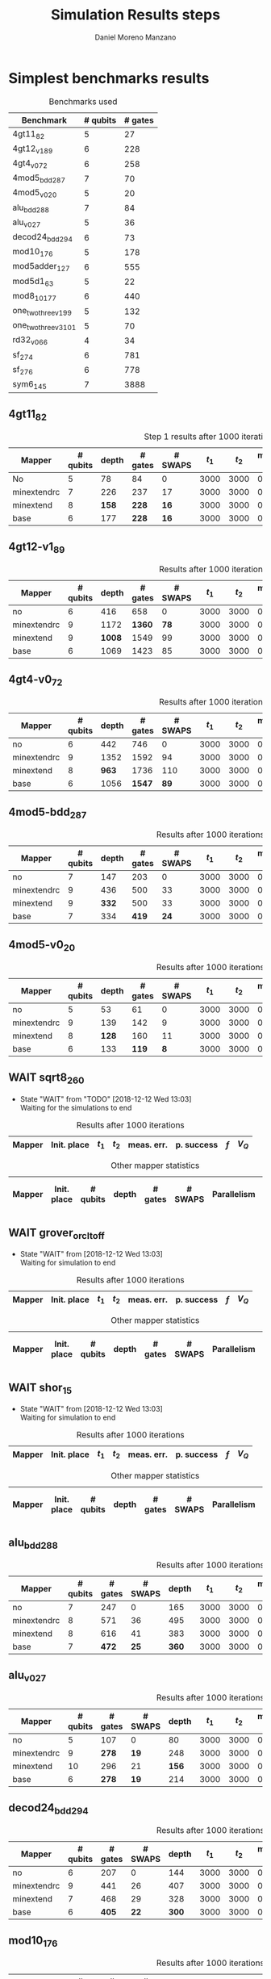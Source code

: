 #+TITLE: Simulation Results steps
#+AUTHOR: Daniel Moreno Manzano

#+LATEX_HEADER: \usepackage{geometry}
#+LATEX_HEADER: \geometry{left=2.5cm,right=2.5cm,top=2.5cm,bottom=2.5cm}

#+OPTIONS: toc:nil tasks:nil tags:nil


* First Step                                                       :noexport:

#+caption: Benchmark used
#+NAME: tab:bench1
#+ATTR_LATEX: :booktabs :environment :placement [!htpb]
|-----------+----------+---------+---------------------|
| Benchmark | # qubits | # gates | two-qubit gates (%) |
|-----------+----------+---------+---------------------|
| 4gt11_82  |        5 |      27 | 67                  |
|-----------+----------+---------+---------------------|

#+caption: Step 1 results after 100 iterations
#+NAME: tab:step1
#+ATTR_LATEX: :booktabs :environment :placement [!htpb]
|-------------+-------------+-------+-------+------------+------------+-----------+-------|
| Mapper      | Init. place | $t_1$ | $t_2$ | meas. err. | p. success |       $f$ | $V_Q$ |
|-------------+-------------+-------+-------+------------+------------+-----------+-------|
| No          | No          |  3000 |  3000 |       0.03 |       0.99 |   0.98879 |   390 |
|-------------+-------------+-------+-------+------------+------------+-----------+-------|
| minextendrc | No          |  3000 |  3000 |       0.03 |       0.96 | 0.9404637 |  1582 |
| minextendrc | Yes         |  3000 |  3000 |       0.03 |       0.98 | 0.9675513 |  1038 |
| minextend   | No          |  3000 |  3000 |       0.03 |       0.98 |  0.944128 |  1264 |
| minextend   | Yes         |  3000 |  3000 |       0.03 |       0.98 | 0.9585909 |   834 |
| base        | No          |  3000 |  3000 |       0.03 |       0.97 |   0.92331 |  1062 |
| base        | Yes         |  3000 |  3000 |       0.03 |       0.98 | 0.9568084 |   780 |
|-------------+-------------+-------+-------+------------+------------+-----------+-------|

#+caption: Other mapper statistics
#+NAME: tab:step1_other
#+ATTR_LATEX: :booktabs :environment :placement [!htpb] :font \small
|-------------+-------------+----------+-------+---------+---------+--------------------|
| Mapper      | Init. place | # qubits | depth | # gates | # SWAPS | # meet. in between |
|-------------+-------------+----------+-------+---------+---------+--------------------|
| No          | No          |        5 |    78 |      84 |       0 |                  0 |
|-------------+-------------+----------+-------+---------+---------+--------------------|
| minextendrc | No          |        7 |   226 |     237 |      17 |                  3 |
| minextendrc | Yes         |        6 |   173 |     174 |      10 |                  2 |
| minextend   | No          |        8 |   158 |     228 |      16 |                  1 |
| minextend   | Yes         |        6 |   139 |     165 |       9 |                  0 |
| base        | No          |        6 |   177 |     228 |      16 |                    |
| base        | Yes         |        6 |   130 |     147 |       7 |                    |
|-------------+-------------+----------+-------+---------+---------+--------------------|


** Routing comparison

*** No initial placement

#+BEGIN_EXPORT latex
\begin{minipage}[t]{.45\textwidth}
#+END_EXPORT

_With Resource constraints_

#+BEGIN_SRC shell
... the minimally extending path with swaps is: cycleExtend=10
        path from source[1]=[2]
        path from target[2]=[1->5] implying: swap(q1,q5)
... the minimally extending path with swaps is: cycleExtend=9
        path from source[1]=[3]
        path from target[2]=[2->0] implying: swap(q2,q0)
... the minimally extending path with swaps is: cycleExtend=20
        path from source[3]=[4->7->5] implying: swap(q4,q7) swap(q7,q5)
        path from target[3]=[3->0->2] implying: swap(q3,q0) swap(q0,q2)
... the minimally extending path with swaps is: cycleExtend=9
        path from source[1]=[0]
        path from target[2]=[5->2] implying: swap(q5,q2)
... the minimally extending path with swaps is: cycleExtend=12
        path from source[2]=[7->5] implying: swap(q7,q5)
        path from target[2]=[0->2] implying: swap(q0,q2)
... the minimally extending path with swaps is: cycleExtend=9
        path from source[1]=[5]
        path from target[2]=[0->2] implying: swap(q0,q2)
... the minimally extending path with swaps is: cycleExtend=9
        path from source[1]=[5]
        path from target[2]=[0->2] implying: swap(q0,q2)
... the minimally extending path with swaps is: cycleExtend=10
        path from source[1]=[0]
        path from target[2]=[5->2] implying: swap(q5,q2)
... the minimally extending path with swaps is: cycleExtend=13
        path from source[2]=[0->2] implying: swap(q0,q2)
        path from target[2]=[7->5] implying: swap(q7,q5)
... the minimally extending path with swaps is: cycleExtend=10
        path from source[1]=[2]
        path from target[2]=[3->0] implying: swap(q3,q0)
... the minimally extending path with swaps is: cycleExtend=10
        path from source[1]=[2]
        path from target[2]=[3->0] implying: swap(q3,q0)
... the minimally extending path with swaps is: cycleExtend=10
        path from source[1]=[7]
        path from target[2]=[2->5] implying: swap(q2,q5)
#+END_SRC

#+BEGIN_EXPORT latex
\end{minipage}
\hfill %\hspace{1cm}
\begin{minipage}[t]{.45\textwidth}
#+END_EXPORT

_Without Resource constraints_

#+BEGIN_SRC shell

... the minimally extending path with swaps is: cycleExtend=10
        path from source[1]=[2]
        path from target[2]=[1->5] implying: swap(q1,q5)
... the minimally extending path with swaps is: cycleExtend=0
        path from source[2]=[3->0] implying: swap(q3,q0)
        path from target[1]=[2]
... the minimally extending path with swaps is: cycleExtend=9
        path from source[3]=[4->1->5] implying: swap(q4,q1) swap(q1,q5)
        path from target[2]=[0->2] implying: swap(q0,q2)
... the minimally extending path with swaps is: cycleExtend=0
        path from source[3]=[3->6->8] implying: swap(q3,q6) swap(q6,q8)
        path from target[1]=[5]
... the minimally extending path with swaps is: cycleExtend=10
        path from source[1]=[1]
        path from target[2]=[8->5] implying: swap(q8,q5)
... the minimally extending path with swaps is: cycleExtend=10
        path from source[1]=[1]
        path from target[2]=[8->5] implying: swap(q8,q5)
... the minimally extending path with swaps is: cycleExtend=10
        path from source[1]=[1]
        path from target[2]=[8->5] implying: swap(q8,q5)
... the minimally extending path with swaps is: cycleExtend=10
        path from source[1]=[8]
        path from target[2]=[1->5] implying: swap(q1,q5)
... the minimally extending path with swaps is: cycleExtend=0
        path from source[1]=[8]
        path from target[2]=[2->6] implying: swap(q2,q6)
... the minimally extending path with swaps is: cycleExtend=8
        path from source[1]=[8]
        path from target[3]=[0->2->5] implying: swap(q0,q2) swap(q2,q5)
... the minimally extending path with swaps is: cycleExtend=4
        path from source[1]=[8]
        path from target[2]=[2->6] implying: swap(q2,q6)
... the minimally extending path with swaps is: cycleExtend=2
        path from source[2]=[1->5] implying: swap(q1,q5)
        path from target[1]=[8]

#+END_SRC

#+BEGIN_EXPORT latex
\end{minipage}
#+END_EXPORT


*** With initial placement

# In this example one can see that to move a critical qubit (one of the most used) far from the other critical qubits is a causing extra SWAPS

#+BEGIN_EXPORT latex
\begin{minipage}[t]{.45\textwidth}
#+END_EXPORT

_With Resource constraints_

#+BEGIN_SRC shell

... Virt2Real(v->r) ... result Virt2Real map of InitialPlace before adding unused virtual qubits and unused locations : (0->10) (1->4) (2->1) (3->5) (4->7) (5->2147483647) (6->2147483647) (7->2147483647) (8->2147483647) (9->2147483647) (10->2147483647) (11->2147483647) (12->2147483647) (13->2147483647) (14->2147483647) (15->2147483647) (16->2147483647)
... Virt2Real(v->r) ... final result Virt2Real map of InitialPlace: (0->10) (1->4) (2->1) (3->5) (4->7) (5->0) (6->2) (7->3) (8->6) (9->8) (10->9) (11->11) (12->12) (13->13) (14->14) (15->15) (16->16)
... the minimally extending path with swaps is: cycleExtend=10
        path from source[1]=[4]
        path from target[2]=[10->7] implying: swap(q10,q7)
... the minimally extending path with swaps is: cycleExtend=10
        path from source[1]=[4]
        path from target[2]=[10->7] implying: swap(q10,q7)
... the minimally extending path with swaps is: cycleExtend=10
        path from source[1]=[4]
        path from target[2]=[10->7] implying: swap(q10,q7)
... the minimally extending path with swaps is: cycleExtend=10
        path from source[1]=[10]
        path from target[2]=[4->7] implying: swap(q4,q7)
... the minimally extending path with swaps is: cycleExtend=10
        path from source[1]=[10]
        path from target[2]=[5->8] implying: swap(q5,q8)
... the minimally extending path with swaps is: cycleExtend=10
        path from source[2]=[10->8] implying: swap(q10,q8)
        path from target[2]=[1->5] implying: swap(q1,q5)
... the minimally extending path with swaps is: cycleExtend=10
        path from source[1]=[8]
        path from target[2]=[7->5] implying: swap(q7,q5)
... the minimally extending path with swaps is: cycleExtend=12
        path from source[2]=[4->1] implying: swap(q4,q1)
        path from target[2]=[8->5] implying: swap(q8,q5)
#+END_SRC

#+BEGIN_EXPORT latex
\end{minipage}
\hfill %\hspace{1cm}
\begin{minipage}[t]{.45\textwidth}
#+END_EXPORT

_Without Resource constraints_

#+BEGIN_SRC shell

... Virt2Real(v->r) ... result Virt2Real map of InitialPlace before adding unused virtual qubits and unused locations : (0->10) (1->4) (2->1) (3->5) (4->7) (5->2147483647) (6->2147483647) (7->2147483647) (8->2147483647) (9->2147483647) (10->2147483647) (11->2147483647) (12->2147483647) (13->2147483647) (14->2147483647) (15->2147483647) (16->2147483647)
... Virt2Real(v->r) ... final result Virt2Real map of InitialPlace: (0->10) (1->4) (2->1) (3->5) (4->7) (5->0) (6->2) (7->3) (8->6) (9->8) (10->9) (11->11) (12->12) (13->13) (14->14) (15->15) (16->16)
... the minimally extending path with swaps is: cycleExtend=10
        path from source[1]=[4]
        path from target[2]=[10->7] implying: swap(q10,q7)
... the minimally extending path with swaps is: cycleExtend=10
        path from source[1]=[4]
        path from target[2]=[10->7] implying: swap(q10,q7)
... the minimally extending path with swaps is: cycleExtend=10
        path from source[1]=[4]
        path from target[2]=[10->7] implying: swap(q10,q7)
... the minimally extending path with swaps is: cycleExtend=10
        path from source[1]=[10]
        path from target[2]=[4->7] implying: swap(q4,q7)
... the minimally extending path with swaps is: cycleExtend=0
        path from source[1]=[10]
        path from target[2]=[5->8] implying: swap(q5,q8)
... the minimally extending path with swaps is: cycleExtend=8
        path from source[1]=[10]
        path from target[3]=[1->5->7] implying: swap(q1,q5) swap(q5,q7)
... the minimally extending path with swaps is: cycleExtend=4
        path from source[1]=[10]
        path from target[2]=[5->8] implying: swap(q5,q8)
... the minimally extending path with swaps is: cycleExtend=2
        path from source[2]=[4->7] implying: swap(q4,q7)
        path from target[1]=[10]
#+END_SRC


#+BEGIN_EXPORT latex
\end{minipage}
#+END_EXPORT

** Conclusions                                                    :noexport:

Even though it is soon to set general conclusions, we can observe some interesting behaviors in this case

- To meet the qubits in between does not look like a good option
- In the case of the initial placement, moving the main qubits -- the qubits with information -- far from the places assigned initially is making the routing worst

* 1000 iterations                                                  :noexport:

#+caption: Step 1 results after 1000 iterations
#+NAME: tab:step1000
#+ATTR_LATEX: :booktabs :environment :placement [H] 
|-------------+-------------+-------+-------+------------+------------+------------+-------|
| Mapper      | Init. place | $t_1$ | $t_2$ | meas. err. | p. success |        $f$ | $V_Q$ |
|-------------+-------------+-------+-------+------------+------------+------------+-------|
| No          | No          |  3000 |  3000 |       0.03 |       0.96 | 0.97823066 |   390 |
|-------------+-------------+-------+-------+------------+------------+------------+-------|
| minextendrc | No          |  3000 |  3000 |       0.03 |      0.929 | 0.92937318 |  1582 |
| minextendrc | Yes         |  3000 |  3000 |       0.03 |      0.939 | 0.94685216 |  1038 |
| minextend   | No          |  3000 |  3000 |       0.03 |      0.947 |  0.9312172 |  1264 |
| minextend   | Yes         |  3000 |  3000 |       0.03 |      0.949 | 0.94748374 |   834 |
| base        | No          |  3000 |  3000 |       0.03 |      0.932 |   0.906571 |  1062 |
| base        | Yes         |  3000 |  3000 |       0.03 |     0.9509 |  0.9459456 |   780 |
|-------------+-------------+-------+-------+------------+------------+------------+-------|

** Conclusions                                                    :noexport:

- P. success and $f$ is different between 100 and 1000 iterations

* 10000 iterations                                                 :noexport:

#+caption: Step 1 results after 10000 iterations
#+NAME: tab:step10000
#+ATTR_LATEX: :booktabs :environment :placement [H]
|-------------+-------------+-------+-------+------------+------------+-------------+-------|
| Mapper      | Init. place | $t_1$ | $t_2$ | meas. err. | p. success |         $f$ | $V_Q$ |
|-------------+-------------+-------+-------+------------+------------+-------------+-------|
| No          | No          |  3000 |  3000 |       0.03 |      0.961 | 0.980342528 |   390 |
|-------------+-------------+-------+-------+------------+------------+-------------+-------|
| minextendrc | No          |  3000 |  3000 |       0.03 |     0.9372 | 0.937136544 |  1582 |
| minextendrc | Yes         |  3000 |  3000 |       0.03 |     0.9435 | 0.951650597 |  1038 |
| minextend   | No          |  3000 |  3000 |       0.03 |     0.9519 |  0.93665818 |  1264 |
| minextend   | Yes         |  3000 |  3000 |       0.03 |     0.9556 | 0.954629151 |   834 |
| base        | no          |  3000 |  3000 |       0.03 |     0.9417 |   0.9156453 |  1062 |
| base        | yes         |  3000 |  3000 |       0.03 |      0.953 |  0.95037428 |   780 |
|-------------+-------------+-------+-------+------------+------------+-------------+-------|

** Conclusions


*** Probability of success

#+caption: Probability of success difference between the number of iterations
#+NAME: tab:it_diff_ps
#+ATTR_LATEX: :booktabs :environment :placement [H]
#+TBLNAME: ps
|-------------+-------------+---------+----------+-----------+---------------+-----------------|
| Mapper      | Init. place | 100 it. | 1000 it. | 10000 it. | Diff 1000-100 | Diff 10000-1000 |
|-------------+-------------+---------+----------+-----------+---------------+-----------------|
| No          | No          |    0.99 |     0.96 |     0.961 |       -0.0300 |          0.0010 |
|-------------+-------------+---------+----------+-----------+---------------+-----------------|
| minextendrc | No          |    0.96 |    0.929 |    0.9372 |       -0.0310 |          0.0082 |
| minextendrc | Yes         |    0.98 |    0.939 |    0.9435 |       -0.0410 |          0.0045 |
| minextend   | No          |    0.98 |    0.947 |    0.9519 |       -0.0330 |          0.0049 |
| minextend   | Yes         |    0.98 |    0.949 |    0.9556 |       -0.0310 |          0.0066 |
| base        | No          |    0.97 |    0.932 |    0.9417 |       -0.0380 |          0.0097 |
| base        | Yes         |    0.98 |   0.9509 |     0.953 |       -0.0291 |          0.0021 |
|-------------+-------------+---------+----------+-----------+---------------+-----------------|
#+TBLFM: $6=$4-$3;%0.4f
#+TBLFM: $7=$5-$4;%0.4f

#+caption: Mean value of the probability of success difference between number of iterations
#+NAME: tab:mean_diff_ps
#+ATTR_LATEX: :booktabs :environment :placement [!htpb]
|-----------------------+-----------|
| Iterations comparison | Mean diff |
|-----------------------+-----------|
|              1000-100 |   -0.0333 |
|            10000-1000 |    0.0053 |
|-----------------------+-----------|
#+TBLFM: @2$2=vmean(remote(ps,@2$6..@8$6));%0.4f
#+TBLFM: @3$2=vmean(remote(ps,@2$7..@8$7));%0.4f




*** Fidelity

#+caption: Fidelity difference between the number of iterations
#+NAME: tab:it_diff_f
#+ATTR_LATEX: :booktabs :environment :placement [H]
#+TBLNAME: f
|-------------+-------------+-----------+------------+-------------+---------------+-----------------|
| Mapper      | Init. place |   100 it. |   1000 it. |   10000 it. | Diff 1000-100  | Diff 10000-1000  |
|-------------+-------------+-----------+------------+-------------+---------------+-----------------|
| No          | No          |   0.98879 | 0.97823066 | 0.980342528 |       -0.0106 |          0.0021 |
|-------------+-------------+-----------+------------+-------------+---------------+-----------------|
| minextendrc | No          | 0.9404637 | 0.92937318 | 0.937136544 |       -0.0111 |          0.0078 |
| minextendrc | Yes         | 0.9675513 | 0.94685216 | 0.951650597 |       -0.0207 |          0.0048 |
| minextend   | No          |  0.944128 |  0.9312172 |  0.93665818 |       -0.0129 |          0.0054 |
| minextend   | Yes         | 0.9585909 | 0.94748374 | 0.954629151 |       -0.0111 |          0.0071 |
| base        | No          |   0.92331 |   0.906571 |   0.9156453 |       -0.0167 |          0.0091 |
| base        | Yes         | 0.9568084 |  0.9459456 |  0.95037428 |       -0.0109 |          0.0044 |
|-------------+-------------+-----------+------------+-------------+---------------+-----------------|
#+TBLFM: $6=$4-$3;%0.4f      
#+TBLFM: $7=$5-$4;%0.4f      

#+caption: Mean value of the fidelity difference between number of iterations
#+NAME: tab:mean_diff_f
#+ATTR_LATEX: :booktabs :environment :placement [!htpb]
|-----------------------+-----------|
| Iterations comparison | Mean diff |
|-----------------------+-----------|
|              1000-100 |   -0.0134 |
|            10000-1000 |    0.0058 |
|-----------------------+-----------|
#+TBLFM: @2$2=vmean(remote(f,@2$6..@8$6));%0.4f
#+TBLFM: @3$2=vmean(remote(f,@2$7..@8$7));%0.4f






* Simplest benchmarks results

#+caption: Benchmarks used
#+NAME: tab:benchsimplest
#+ATTR_LATEX: :booktabs :environment :placement [!htpb]
|----------------------+----------+---------|
| Benchmark            | # qubits | # gates |
|----------------------+----------+---------|
| 4gt11_82             |        5 |      27 |
| 4gt12_v1_89          |        6 |     228 |
| 4gt4_v0_72           |        6 |     258 |
| 4mod5_bdd_287        |        7 |      70 |
| 4mod5_v0_20          |        5 |      20 |
| alu_bdd_288          |        7 |      84 |
| alu_v0_27            |        5 |      36 |
| decod24_bdd_294      |        6 |      73 |
| mod10_176            |        5 |     178 |
| mod5adder_127        |        6 |     555 |
| mod5d1_63            |        5 |      22 |
| mod8_10_177          |        6 |     440 |
| one_two_three_v1_99  |        5 |     132 |
| one_two_three_v3_101 |        5 |      70 |
| rd32_v0_66           |        4 |      34 |
| sf_274               |        6 |     781 |
| sf_276               |        6 |     778 |
| sym6_145             |        7 |    3888 |
|----------------------+----------+---------|


** 4gt11_82

#+caption: Step 1 results after 1000 iterations
#+NAME: tab:step1000
#+ATTR_LATEX: :booktabs :environment :placement [H] :font \small
|-------------+----------+-------+---------+---------+-------+-------+------------+------------+------------+-------|
| Mapper      | # qubits | depth | # gates | # SWAPS | $t_1$ | $t_2$ | meas. err. | p. success |        $f$ | $V_Q$ |
|-------------+----------+-------+---------+---------+-------+-------+------------+------------+------------+-------|
| No          |        5 |    78 |      84 |       0 |  3000 |  3000 |       0.03 |       0.96 | 0.97823066 |   390 |
|-------------+----------+-------+---------+---------+-------+-------+------------+------------+------------+-------|
| minextendrc |        7 |   226 |     237 |      17 |  3000 |  3000 |       0.03 |      0.929 | 0.92937318 |  1582 |
| minextend   |        8 |   *158* |     *228* |      *16* |  3000 |  3000 |       0.03 |      *0.947* |  *0.9312172* |  1264 |
| base        |        6 |   177 |     *228* |      *16* |  3000 |  3000 |       0.03 |      0.932 |   0.906571 |  1062 |
|-------------+----------+-------+---------+---------+-------+-------+------------+------------+------------+-------|

** 4gt12-v1_89

#+caption: Results after 1000 iterations
#+NAME: tab:4gt12-v1_89
#+ATTR_LATEX: :booktabs :environment :placement [H] :font \small
|-------------+----------+-------+---------+---------+-------+-------+------------+------------+------------+-------|
| Mapper      | # qubits | depth | # gates | # SWAPS | $t_1$ | $t_2$ | meas. err. | p. success |        $f$ | $V_Q$ |
|-------------+----------+-------+---------+---------+-------+-------+------------+------------+------------+-------|
| no          |        6 |   416 |     658 |       0 |  3000 |  3000 |      0.005 |      0.768 | 0.66623522 |  2496 |
|-------------+----------+-------+---------+---------+-------+-------+------------+------------+------------+-------|
| minextendrc |        9 |  1172 |    *1360* |      *78* |  3000 |  3000 |      0.005 |      0.562 | *0.44841106* | 10548 |
| minextend   |        9 |  *1008* |    1549 |      99 |  3000 |  3000 |      0.005 |      *0.601* | 0.40972458 |  9072 |
| base        |        6 |  1069 |    1423 |      85 |  3000 |  3000 |      0.005 |      0.517 |  0.3581228 |  6414 |
|-------------+----------+-------+---------+---------+-------+-------+------------+------------+------------+-------|


** 4gt4-v0_72

#+caption: Results after 1000 iterations
#+NAME: tab:4gt4-v0_72
#+ATTR_LATEX: :booktabs :environment :placement [H] :font \small
|-------------+----------+-------+---------+---------+-------+-------+------------+------------+------------+-------|
| Mapper      | # qubits | depth | # gates | # SWAPS | $t_1$ | $t_2$ | meas. err. | p. success |        $f$ | $V_Q$ |
|-------------+----------+-------+---------+---------+-------+-------+------------+------------+------------+-------|
| no          |        6 |   442 |     746 |       0 |  3000 |  3000 |      0.005 |      0.786 | 0.68007548 |  2652 |
|-------------+----------+-------+---------+---------+-------+-------+------------+------------+------------+-------|
| minextendrc |        9 |  1352 |    1592 |      94 |  3000 |  3000 |      0.005 |      0.452 | *0.37749204* | 12168 |
| minextend   |        8 |   *963* |    1736 |     110 |  3000 |  3000 |      0.005 |      0.498 | 0.34067243 |  7704 |
| base        |        6 |  1056 |    *1547* |      *89* |  3000 |  3000 |      0.005 |      *0.532* | 0.35703954 |  6336 |
|-------------+----------+-------+---------+---------+-------+-------+------------+------------+------------+-------|

** 4mod5-bdd_287
#+caption: Results after 1000 iterations
#+NAME: tab:4mod5-bdd_287
#+ATTR_LATEX: :booktabs :environment :placement [H] :font \small
|-------------+----------+-------+---------+---------+-------+-------+------------+------------+------------+-------|
| Mapper      | # qubits | depth | # gates | # SWAPS | $t_1$ | $t_2$ | meas. err. | p. success |        $f$ | $V_Q$ |
|-------------+----------+-------+---------+---------+-------+-------+------------+------------+------------+-------|
| no          |        7 |   147 |     203 |       0 |  3000 |  3000 |      0.005 |      0.916 | 0.87474237 |  1029 |
|-------------+----------+-------+---------+---------+-------+-------+------------+------------+------------+-------|
| minextendrc |        9 |   436 |     500 |      33 |  3000 |  3000 |      0.005 |      0.753 | 0.65935538 |  3924 |
| minextend   |        9 |   *332* |     500 |      33 |  3000 |  3000 |      0.005 |      *0.798* | *0.69281491* |  2988 |
| base        |        7 |   334 |     *419* |      *24* |  3000 |  3000 |      0.005 |      0.776 | 0.67942877 |  2338 |
|-------------+----------+-------+---------+---------+-------+-------+------------+------------+------------+-------|


** 4mod5-v0_20
#+caption: Results after 1000 iterations
#+NAME: tab:4mod5-v0_20
#+ATTR_LATEX: :booktabs :environment :placement [H] :font \small
|-------------+----------+-------+---------+---------+-------+-------+------------+------------+------------+-------|
| Mapper      | # qubits | depth | # gates | # SWAPS | $t_1$ | $t_2$ | meas. err. | p. success |        $f$ | $V_Q$ |
|-------------+----------+-------+---------+---------+-------+-------+------------+------------+------------+-------|
| no          |        5 |    53 |      61 |       0 |  3000 |  3000 |      0.005 |      0.985 | 0.97145968 |   265 |
|-------------+----------+-------+---------+---------+-------+-------+------------+------------+------------+-------|
| minextendrc |        9 |   139 |     142 |       9 |  3000 |  3000 |      0.005 |      0.944 |  *0.9092329* |  1251 |
| minextend   |        8 |   *128* |     160 |      11 |  3000 |  3000 |      0.005 |      0.938 | 0.88981602 |  1024 |
| base        |        6 |   133 |     *119* |       *8* |  3000 |  3000 |      0.005 |      *0.947* | 0.89871898 |   714 |
|-------------+----------+-------+---------+---------+-------+-------+------------+------------+------------+-------|

** WAIT sqrt8_260
- State "WAIT"       from "TODO"       [2018-12-12 Wed 13:03] \\
  Waiting for the simulations to end
#+caption: Results after 1000 iterations
#+NAME: tab:sqrt8_260
#+ATTR_LATEX: :booktabs :environment :placement [!htpb]
|-------------+-------------+-------+-------+------------+------------+------------+-------|
| Mapper      | Init. place | $t_1$ | $t_2$ | meas. err. | p. success |        $f$ | $V_Q$ |
|-------------+-------------+-------+-------+------------+------------+------------+-------|

#+caption: Other mapper statistics
#+NAME: tab:sqrt8_260_other
#+ATTR_LATEX: :booktabs :environment :placement [!htpb] :font \small
|-------------+-------------+----------+-------+---------+---------+-------------+--------------------|
| Mapper      | Init. place | # qubits | depth | # gates | # SWAPS | Parallelism | # meet. in between |
|-------------+-------------+----------+-------+---------+---------+-------------+--------------------|
** WAIT grover_orcl_toff
- State "WAIT"       from              [2018-12-12 Wed 13:03] \\
  Waiting for simulation to end
#+caption: Results after 1000 iterations
#+NAME: tab:grover_orcl_toff
#+ATTR_LATEX: :booktabs :environment :placement [!htpb]
|-------------+-------------+-------+-------+------------+------------+------------+-------|
| Mapper      | Init. place | $t_1$ | $t_2$ | meas. err. | p. success |        $f$ | $V_Q$ |
|-------------+-------------+-------+-------+------------+------------+------------+-------|

#+caption: Other mapper statistics
#+NAME: tab:grover_orcl_toff_other
#+ATTR_LATEX: :booktabs :environment :placement [!htpb] :font \small
|-------------+-------------+----------+-------+---------+---------+-------------+--------------------|
| Mapper      | Init. place | # qubits | depth | # gates | # SWAPS | Parallelism | # meet. in between |
|-------------+-------------+----------+-------+---------+---------+-------------+--------------------|
** WAIT shor_15
- State "WAIT"       from              [2018-12-12 Wed 13:03] \\
  Waiting for simulation to end
#+caption: Results after 1000 iterations
#+NAME: tab:shor_15
#+ATTR_LATEX: :booktabs :environment :placement [!htpb]
|-------------+-------------+-------+-------+------------+------------+------------+-------|
| Mapper      | Init. place | $t_1$ | $t_2$ | meas. err. | p. success |        $f$ | $V_Q$ |
|-------------+-------------+-------+-------+------------+------------+------------+-------|

#+caption: Other mapper statistics
#+NAME: tab:shor_15_other
#+ATTR_LATEX: :booktabs :environment :placement [!htpb] :font \small
|-------------+-------------+----------+-------+---------+---------+-------------+--------------------|
| Mapper      | Init. place | # qubits | depth | # gates | # SWAPS | Parallelism | # meet. in between |
|-------------+-------------+----------+-------+---------+---------+-------------+--------------------|
** alu_bdd_288                                       :mapper_not_important:

#+caption: Results after 1000 iterations
#+NAME: tab:alu_bdd_288
#+ATTR_LATEX: :booktabs :environment :placement [H] :font \small
|-------------+----------+---------+---------+-------+-------+-------+------------+------------+------------+-------|
| Mapper      | # qubits | # gates | # SWAPS | depth | $t_1$ | $t_2$ | meas. err. | p. success |        $f$ | $V_Q$ |
|-------------+----------+---------+---------+-------+-------+-------+------------+------------+------------+-------|
| no          |        7 |     247 |       0 |   165 |  3000 |  3000 |      0.005 |       0.94 | 0.89851036 |  1155 |
|-------------+----------+---------+---------+-------+-------+-------+------------+------------+------------+-------|
| minextendrc |        8 |     571 |      36 |   495 |  3000 |  3000 |      0.005 |      *0.847* | *0.78096707* |  3960 |
| minextend   |        8 |     616 |      41 |   383 |  3000 |  3000 |      0.005 |      0.846 | 0.73109047 |  3064 |
| base        |        7 |     *472* |      *25* |   *360* |  3000 |  3000 |      0.005 |      0.841 | 0.71637503 |  2520 |
|-------------+----------+---------+---------+-------+-------+-------+------------+------------+------------+-------|

** alu_v0_27           
#+caption: Results after 1000 iterations
#+NAME: tab:alu_v0_27           
#+ATTR_LATEX: :booktabs :environment :placement [H] :font \small
|-------------+----------+---------+---------+-------+-------+-------+------------+------------+------------+-------|
| Mapper      | # qubits | # gates | # SWAPS | depth | $t_1$ | $t_2$ | meas. err. | p. success |        $f$ | $V_Q$ |
|-------------+----------+---------+---------+-------+-------+-------+------------+------------+------------+-------|
| no          |        5 |     107 |       0 |    80 |  3000 |  3000 |      0.005 |       0.98 | 0.96369032 |   400 |
|-------------+----------+---------+---------+-------+-------+-------+------------+------------+------------+-------|
| minextendrc |        9 |     *278* |      *19* |   248 |  3000 |  3000 |      0.005 |      *0.959* | *0.92602273* |  2232 |
| minextend   |       10 |     296 |      21 |   *156* |  3000 |  3000 |      0.005 |      0.944 | 0.89032214 |  1560 |
| base        |        6 |     *278* |      *19* |   214 |  3000 |  3000 |      0.005 |      0.915 | 0.84492332 |  1284 |
|-------------+----------+---------+---------+-------+-------+-------+------------+------------+------------+-------|
** decod24_bdd_294                                   :mapper_not_important:
#+caption: Results after 1000 iterations
#+NAME: tab:decod24_bdd_294     
#+ATTR_LATEX: :booktabs :environment :placement [H] :font \small
|-------------+----------+---------+---------+-------+-------+-------+------------+------------+------------+-------|
| Mapper      | # qubits | # gates | # SWAPS | depth | $t_1$ | $t_2$ | meas. err. | p. success |        $f$ | $V_Q$ |
|-------------+----------+---------+---------+-------+-------+-------+------------+------------+------------+-------|
| no          |        6 |     207 |       0 |   144 |  3000 |  3000 |      0.005 |      0.938 | 0.91098461 |   864 |
|-------------+----------+---------+---------+-------+-------+-------+------------+------------+------------+-------|
| minextendrc |        9 |     441 |      26 |   407 |  3000 |  3000 |      0.005 |      *0.888* |  *0.7749599* |  3663 |
| minextend   |        7 |     468 |      29 |   328 |  3000 |  3000 |      0.005 |      0.816 | 0.73708015 |  2296 |
| base        |        6 |     *405* |      *22* |   *300* |  3000 |  3000 |      0.005 |      0.781 | 0.71803687 |  1800 |
|-------------+----------+---------+---------+-------+-------+-------+------------+------------+------------+-------|
** mod10_176                                         :mapper_not_important:
#+caption: Results after 1000 iterations
#+NAME: tab:mod10_174
#+ATTR_LATEX: :booktabs :environment :placement [H] :font \small
|-------------+----------+---------+---------+-------+-------+-------+------------+------------+------------+-------|
| Mapper      | # qubits | # gates | # SWAPS | depth | $t_1$ | $t_2$ | meas. err. | p. success |        $f$ | $V_Q$ |
|-------------+----------+---------+---------+-------+-------+-------+------------+------------+------------+-------|
| no          |        5 |     515 |       0 |   327 |  3000 |  3000 |      0.005 |        0.9 | 0.82976826 |  1635 |
|-------------+----------+---------+---------+-------+-------+-------+------------+------------+------------+-------|
| minextendrc |        7 |    1199 |      76 |  1090 |  3000 |  3000 |      0.005 |      *0.758* | *0.62105388* |  7630 |
| minextend   |       10 |    1127 |      68 |   *687* |  3000 |  3000 |      0.005 |      0.733 | 0.60641905 |  6870 |
| base        |        6 |     *983* |      *52* |   734 |  3000 |  3000 |      0.005 |      0.697 | 0.56115058 |  4404 |
|-------------+----------+---------+---------+-------+-------+-------+------------+------------+------------+-------|
** mod5adder_127                                               :lil_diff_fs:
#+caption: Results after 1000 iterations
#+NAME: tab:mod5adder_127
#+ATTR_LATEX: :booktabs :environment :placement [H] :font \small
|-------------+----------+---------+---------+-------+-------+-------+------------+------------+------------+-------|
| Mapper      | # qubits | # gates | # SWAPS | depth | $t_1$ | $t_2$ | meas. err. | p. success |        $f$ | $V_Q$ |
|-------------+----------+---------+---------+-------+-------+-------+------------+------------+------------+-------|
| no          |        6 |    1583 |       0 |   944 |  3000 |  3000 |      0.005 |       0.71 | 0.45135226 |  5664 |
|-------------+----------+---------+---------+-------+-------+-------+------------+------------+------------+-------|
| minextendrc |        9 |    3320 |     193 |  2878 |  3000 |  3000 |      0.005 |      0.491 |  *0.1922222* | 25902 |
| minextend   |       10 |    3779 |     244 |  2667 |  3000 |  3000 |      0.005 |      0.548 | 0.18165444 | 26670 |
| base        |        6 |    *3248* |     *185* |  *2378* |  3000 |  3000 |      0.005 |      *0.591* | 0.18911191 | 14268 |
|-------------+----------+---------+---------+-------+-------+-------+------------+------------+------------+-------|
** mod5d1_63
#+caption: Results after 1000 iterations
#+NAME: tab:mod5d1_63
#+ATTR_LATEX: :booktabs :environment :placement [H] :font \small
|-------------+----------+---------+---------+-------+-------+-------+------------+------------+------------+-------|
| Mapper      | # qubits | # gates | # SWAPS | depth | $t_1$ | $t_2$ | meas. err. | p. success |        $f$ | $V_Q$ |
|-------------+----------+---------+---------+-------+-------+-------+------------+------------+------------+-------|
| no          |        5 |      69 |       0 |    59 |  3000 |  3000 |      0.005 |      0.989 | 0.98368741 |   295 |
|-------------+----------+---------+---------+-------+-------+-------+------------+------------+------------+-------|
| minextendrc |        8 |     *195* |      *14* |   209 |  3000 |  3000 |      0.005 |      0.958 | 0.93474128 |  1672 |
| minextend   |        8 |     *195* |      *14* |   *136* |  3000 |  3000 |      0.005 |      *0.969* | *0.93997349* |  1088 |
| base        |        6 |     *195* |      *14* |   146 |  3000 |  3000 |      0.005 |       0.95 | 0.91002595 |   876 |
|-------------+----------+---------+---------+-------+-------+-------+------------+------------+------------+-------|
** mod8_10_177
#+caption: Results after 1000 iterations
#+NAME: tab:mod8_10_177
#+ATTR_LATEX: :booktabs :environment :placement [H] :font \small
|-------------+----------+---------+---------+-------+-------+-------+------------+------------+------------+-------|
| Mapper      | # qubits | # gates | # SWAPS | depth | $t_1$ | $t_2$ | meas. err. | p. success |        $f$ | $V_Q$ |
|-------------+----------+---------+---------+-------+-------+-------+------------+------------+------------+-------|
| no          |        6 |    1270 |       0 |   794 |  3000 |  3000 |      0.005 |      0.858 | 0.70131629 |  4764 |
|-------------+----------+---------+---------+-------+-------+-------+------------+------------+------------+-------|
| minextendrc |       10 |    *2674* |     *156* |  2275 |  3000 |  3000 |      0.005 |       *0.52* | *0.39211003* | 22750 |
| minextend   |       10 |    2827 |     173 |  *1761* |  3000 |  3000 |      0.005 |      0.411 | 0.29686116 | 17610 |
| base        |        6 |    2773 |     167 |  2006 |  3000 |  3000 |      0.005 |      0.335 | 0.26106507 | 12036 |
|-------------+----------+---------+---------+-------+-------+-------+------------+------------+------------+-------|
** one_two_three_v1_99
#+caption: Results after 1000 iterations
#+NAME: tab:one_two_three_v
#+ATTR_LATEX: :booktabs :environment :placement [H] :font \small
|-------------+----------+---------+---------+-------+-------+-------+------------+------------+------------+-------|
| Mapper      | # qubits | # gates | # SWAPS | depth | $t_1$ | $t_2$ | meas. err. | p. success |        $f$ | $V_Q$ |
|-------------+----------+---------+---------+-------+-------+-------+------------+------------+------------+-------|
| no          |        5 |     383 |       0 |   256 |  3000 |  3000 |      0.005 |      0.832 | 0.78653106 |  1280 |
|-------------+----------+---------+---------+-------+-------+-------+------------+------------+------------+-------|
| minextendrc |        7 |     887 |      56 |   839 |  3000 |  3000 |      0.005 |      0.633 | 0.59855522 |  5873 |
| minextend   |       10 |     869 |      54 |   *530* |  3000 |  3000 |      0.005 |      *0.729* | *0.62135956* |  5300 |
| base        |        6 |     *833* |      *50* |   609 |  3000 |  3000 |      0.005 |      0.662 | 0.57083541 |  3654 |
|-------------+----------+---------+---------+-------+-------+-------+------------+------------+------------+-------|
** one_two_three_v3_101
#+caption: Results after 1000 iterations
#+NAME: tab:one_two_three_v
#+ATTR_LATEX: :booktabs :environment :placement [H] :font \small
|-------------+----------+---------+---------+-------+-------+-------+------------+------------+------------+-------|
| Mapper      | # qubits | # gates | # SWAPS | depth | $t_1$ | $t_2$ | meas. err. | p. success |        $f$ | $V_Q$ |
|-------------+----------+---------+---------+-------+-------+-------+------------+------------+------------+-------|
| no          |        5 |     203 |       0 |   143 |  3000 |  3000 |      0.005 |      0.937 | 0.88807716 |   715 |
|-------------+----------+---------+---------+-------+-------+-------+------------+------------+------------+-------|
| minextendrc |        8 |     464 |      29 |   440 |  3000 |  3000 |      0.005 |      *0.746* |   0.620299 |  3520 |
| minextend   |        8 |     509 |      34 |   *302* |  3000 |  3000 |      0.005 |      0.732 | 0.63161506 |  2416 |
| base        |        6 |     *428* |      *25* |   323 |  3000 |  3000 |      0.005 |      0.742 | *0.62081173* |  1938 |
|-------------+----------+---------+---------+-------+-------+-------+------------+------------+------------+-------|
** rd32_v0_66
#+caption: Results after 1000 iterations
#+NAME: tab:rd32_v0_66
#+ATTR_LATEX: :booktabs :environment :placement [H] :font \small
|-------------+----------+---------+---------+-------+-------+-------+------------+------------+------------+-------|
| Mapper      | # qubits | # gates | # SWAPS | depth | $t_1$ | $t_2$ | meas. err. | p. success |        $f$ | $V_Q$ |
|-------------+----------+---------+---------+-------+-------+-------+------------+------------+------------+-------|
| no          |        4 |     102 |       0 |    83 |  3000 |  3000 |      0.005 |      0.983 | 0.97241164 |   332 |
|-------------+----------+---------+---------+-------+-------+-------+------------+------------+------------+-------|
| minextendrc |        7 |     *219* |      *13* |   195 |  3000 |  3000 |      0.005 |      0.947 | *0.91458844* |  1365 |
| minextend   |        7 |     228 |      14 |   *142* |  3000 |  3000 |      0.005 |      *0.958* | 0.91079208 |   994 |
| base        |        5 |     *219* |      *13* |   169 |  3000 |  3000 |      0.005 |      0.955 | 0.90759692 |   845 |
|-------------+----------+---------+---------+-------+-------+-------+------------+------------+------------+-------|
** sf_274
#+caption: Results after 1000 iterations
#+NAME: tab:sf_274
#+ATTR_LATEX: :booktabs :environment :placement [H] :font \small
|-------------+----------+---------+---------+-------+-------+-------+------------+------------+------------+-------|
| Mapper      | # qubits | # gates | # SWAPS | depth | $t_1$ | $t_2$ | meas. err. | p. success |        $f$ | $V_Q$ |
|-------------+----------+---------+---------+-------+-------+-------+------------+------------+------------+-------|
| no          |        6 |    2227 |       0 |  1359 |  3000 |  3000 |      0.005 |      0.484 | 0.34974095 |  8154 |
|-------------+----------+---------+---------+-------+-------+-------+------------+------------+------------+-------|
| minextendrc |        7 |    5116 |     321 |  4515 |  3000 |  3000 |      0.005 |        0.0 | *0.16778098* | 31605 |
| minextend   |       10 |    5071 |     316 |  *3007* |  3000 |  3000 |      0.005 |      *0.097* | 0.14752778 | 30070 |
| base        |        6 |    *4450* |     *247* |  3289 |  3000 |  3000 |      0.005 |      0.088 | 0.15461728 | 19734 |
|-------------+----------+---------+---------+-------+-------+-------+------------+------------+------------+-------|
** sf_276
#+caption: Results after 1000 iterations
#+NAME: tab:sf_276
#+ATTR_LATEX: :booktabs :environment :placement [H] :font \small
|-------------+----------+---------+---------+-------+-------+-------+------------+------------+------------+-------|
| Mapper      | # qubits | # gates | # SWAPS | depth | $t_1$ | $t_2$ | meas. err. | p. success |        $f$ | $V_Q$ |
|-------------+----------+---------+---------+-------+-------+-------+------------+------------+------------+-------|
| no          |        6 |    2224 |       0 |  1360 |  3000 |  3000 |      0.005 |      0.472 | 0.30846996 |  8160 |
|-------------+----------+---------+---------+-------+-------+-------+------------+------------+------------+-------|
| minextendrc |        9 |    4852 |     292 |  4103 |  3000 |  3000 |      0.005 |        0.0 | *0.16746873* | 36927 |
| minextend   |       10 |    4807 |     287 |  *2747* |  3000 |  3000 |      0.005 |      *0.092* | 0.14342305 | 27470 |
| base        |        6 |    *4447* |     *247* |  3280 |  3000 |  3000 |      0.005 |      0.089 | 0.13928494 | 19680 |
|-------------+----------+---------+---------+-------+-------+-------+------------+------------+------------+-------|
** sym6_145
#+caption: Results after 1000 iterations
#+NAME: tab:sym6_145
#+ATTR_LATEX: :booktabs :environment :placement [H] :font \small
|--------+----------+---------+---------+-------+-------+-------+------------+------------+------------+-------|
| Mapper | # qubits | # gates | # SWAPS | depth | $t_1$ | $t_2$ | meas. err. | p. success |        $f$ | $V_Q$ |
|--------+----------+---------+---------+-------+-------+-------+------------+------------+------------+-------|
| no     |        7 |   11185 |       0 |  6759 |  3000 |  3000 |      0.005 |      0.506 | 0.15429107 | 47313 |
|--------+----------+---------+---------+-------+-------+-------+------------+------------+------------+-------|
















